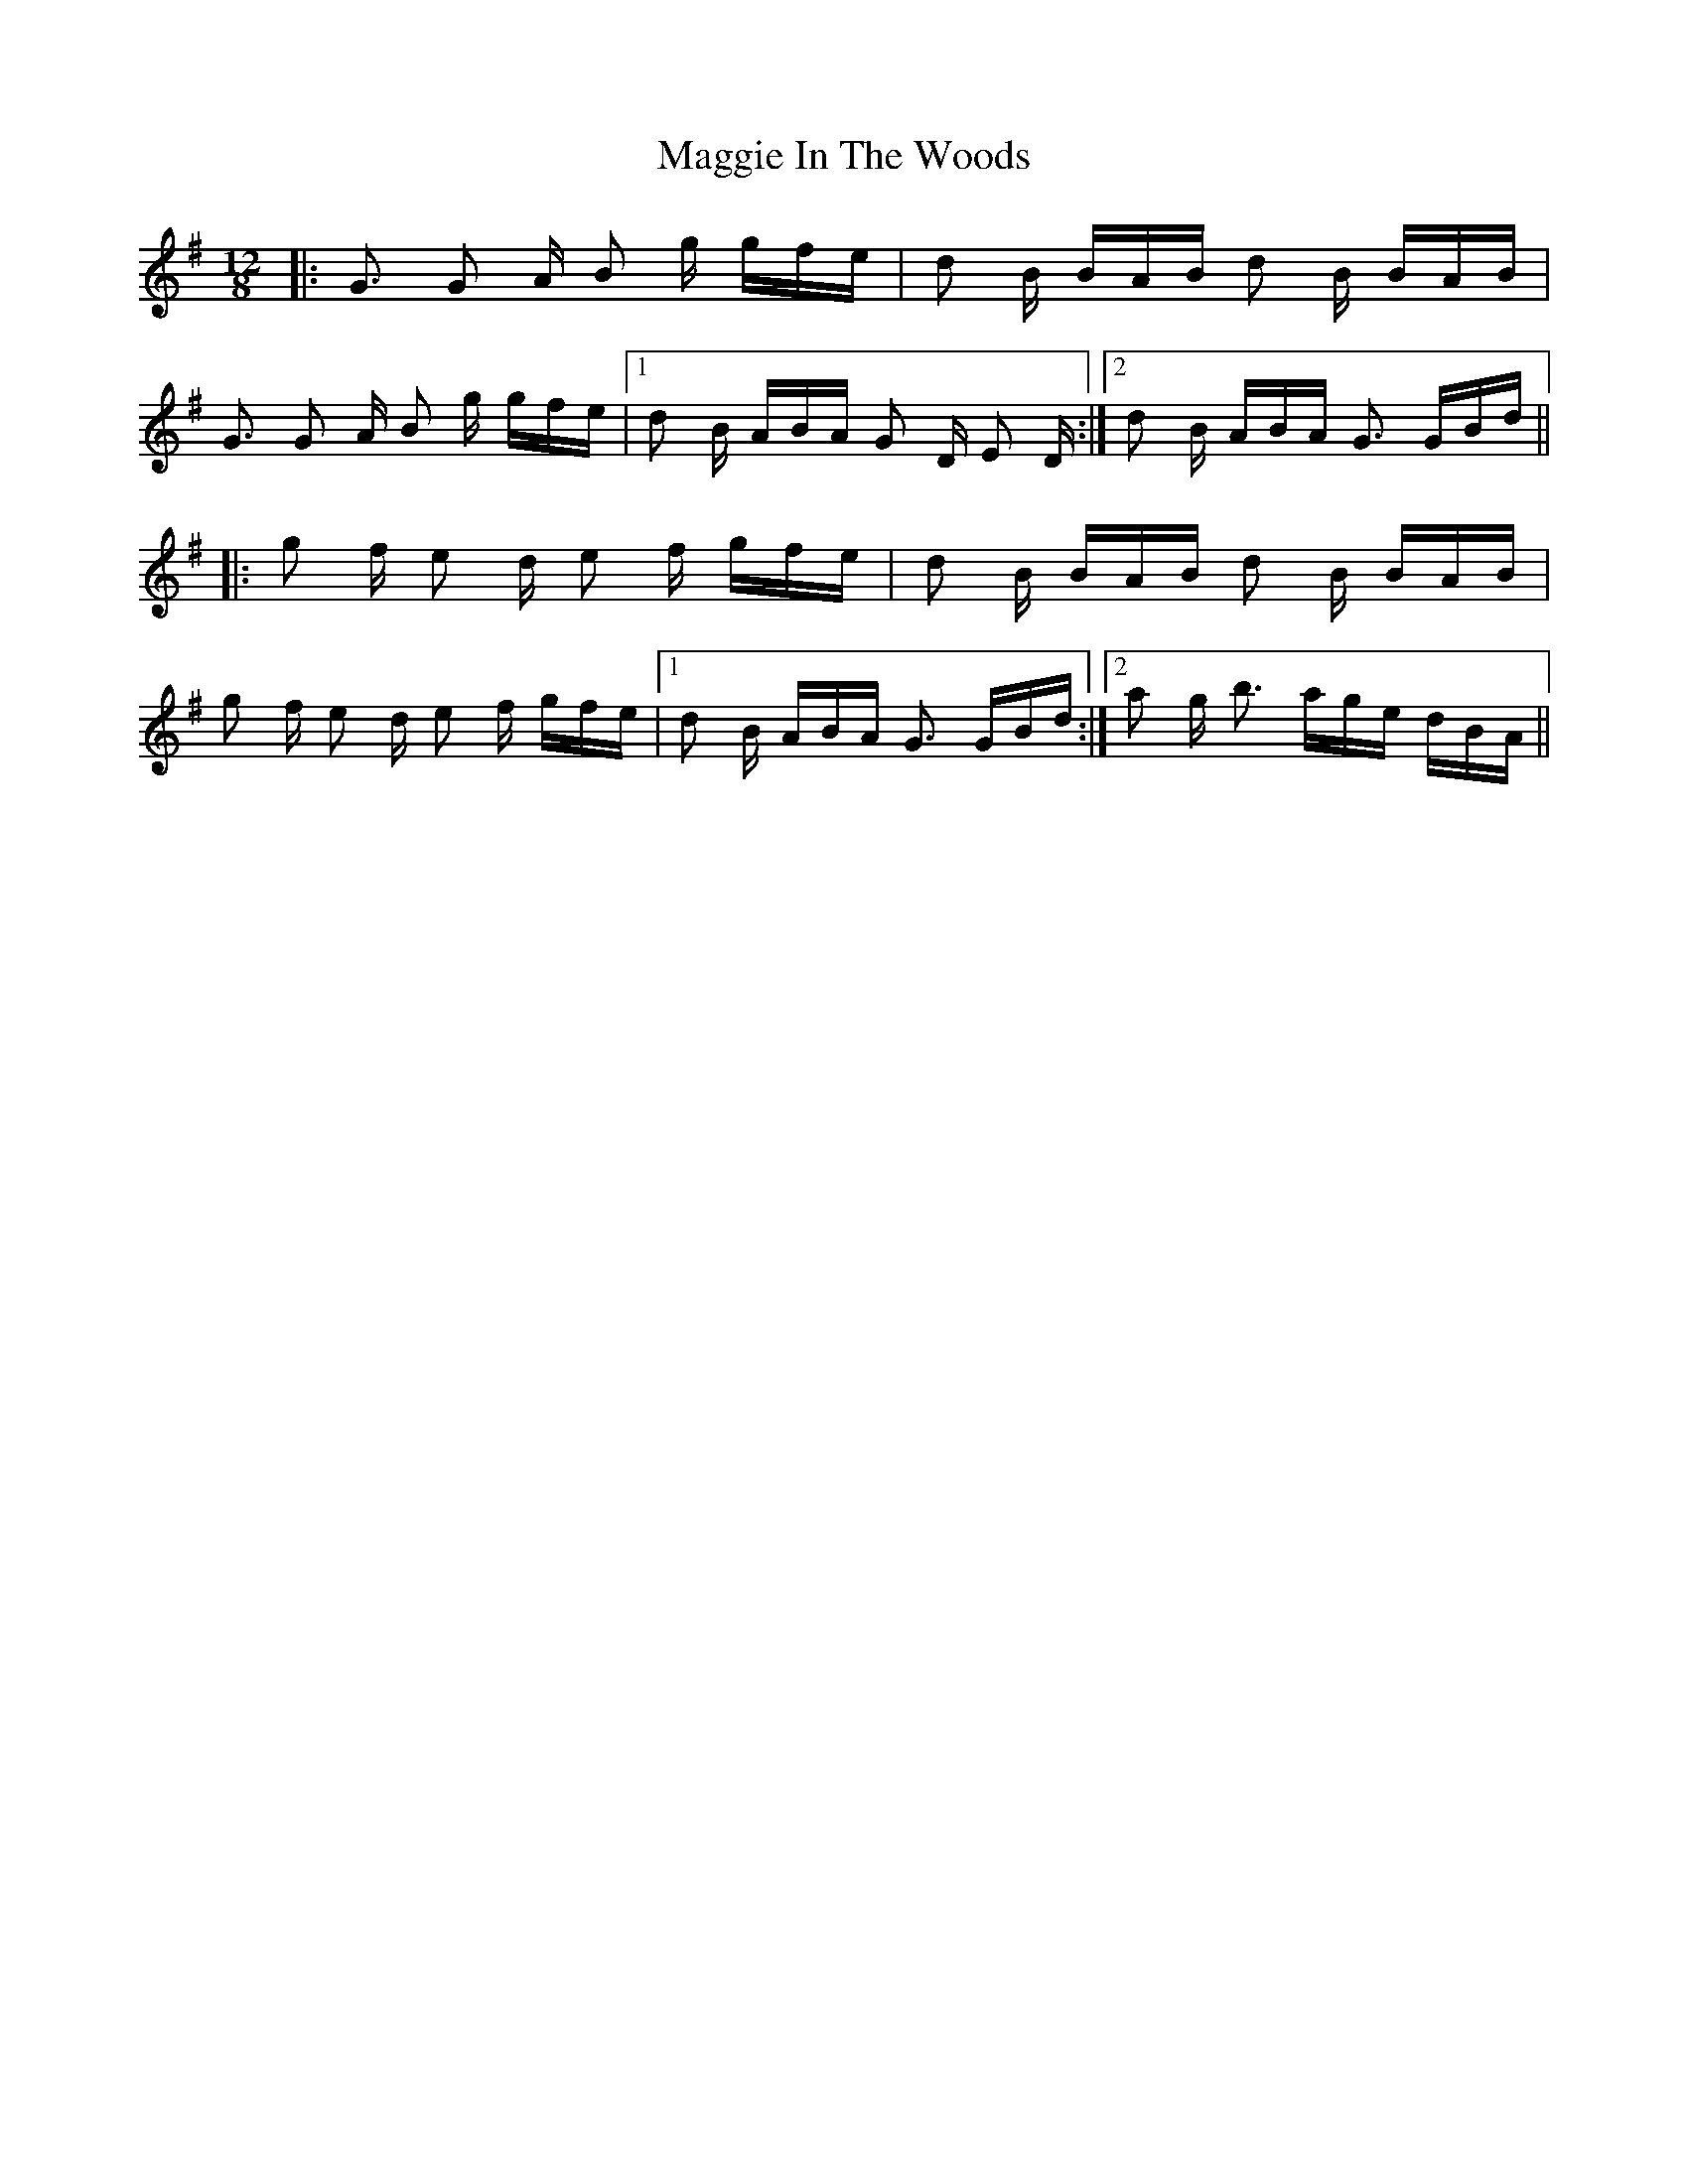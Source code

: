 X: 24801
T: Maggie In The Woods
R: polka
M: 2/4
K: Gmajor
M: 12/8
|:G3 G2 A B2 g gfe|d2 B BAB d2 B BAB|
G3 G2 A B2 g gfe|1 d2 B ABA G2 D E2 D:|2 d2 B ABA G3 GBd||
|:g2 f e2 d e2 f gfe|d2 B BAB d2 B BAB|
g2 f e2 d e2 f gfe|1 d2 B ABA G3 GBd:|2 a2 g b3 age dBA||

